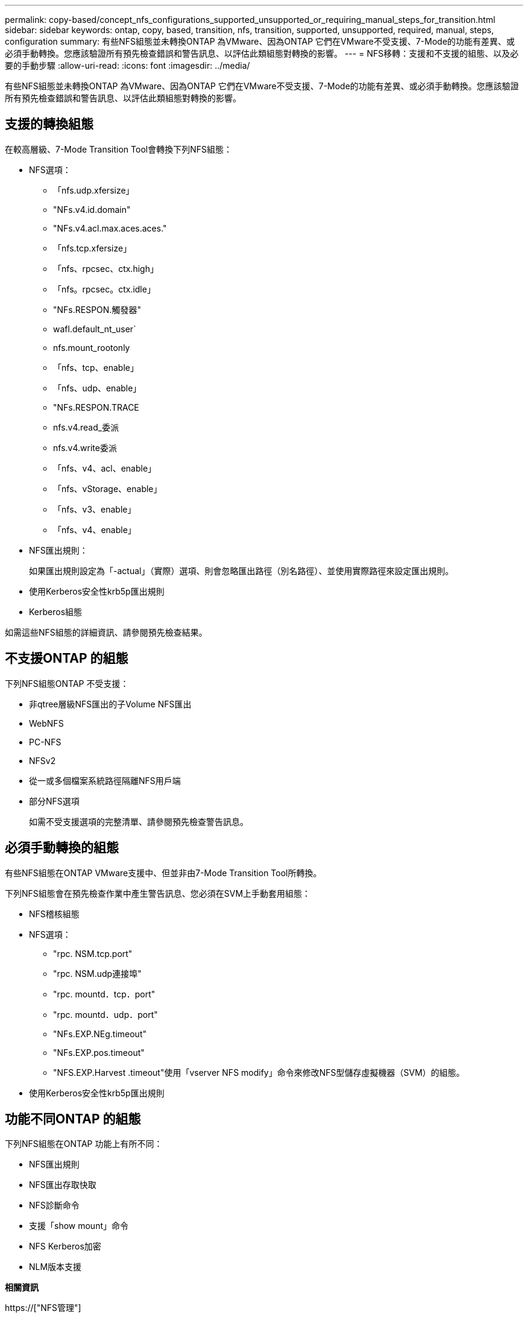 ---
permalink: copy-based/concept_nfs_configurations_supported_unsupported_or_requiring_manual_steps_for_transition.html 
sidebar: sidebar 
keywords: ontap, copy, based, transition, nfs, transition, supported, unsupported, required, manual, steps, configuration 
summary: 有些NFS組態並未轉換ONTAP 為VMware、因為ONTAP 它們在VMware不受支援、7-Mode的功能有差異、或必須手動轉換。您應該驗證所有預先檢查錯誤和警告訊息、以評估此類組態對轉換的影響。 
---
= NFS移轉：支援和不支援的組態、以及必要的手動步驟
:allow-uri-read: 
:icons: font
:imagesdir: ../media/


[role="lead"]
有些NFS組態並未轉換ONTAP 為VMware、因為ONTAP 它們在VMware不受支援、7-Mode的功能有差異、或必須手動轉換。您應該驗證所有預先檢查錯誤和警告訊息、以評估此類組態對轉換的影響。



== 支援的轉換組態

在較高層級、7-Mode Transition Tool會轉換下列NFS組態：

* NFS選項：
+
** 「nfs.udp.xfersize」
** "NFs.v4.id.domain"
** "NFs.v4.acl.max.aces.aces."
** 「nfs.tcp.xfersize」
** 「nfs、rpcsec、ctx.high」
** 「nfs。rpcsec。ctx.idle」
** "NFs.RESPON.觸發器"
** wafl.default_nt_user`
** nfs.mount_rootonly
** 「nfs、tcp、enable」
** 「nfs、udp、enable」
** "NFs.RESPON.TRACE
** nfs.v4.read_委派
** nfs.v4.write委派
** 「nfs、v4、acl、enable」
** 「nfs、vStorage、enable」
** 「nfs、v3、enable」
** 「nfs、v4、enable」


* NFS匯出規則：
+
如果匯出規則設定為「-actual」（實際）選項、則會忽略匯出路徑（別名路徑）、並使用實際路徑來設定匯出規則。

* 使用Kerberos安全性krb5p匯出規則
* Kerberos組態


如需這些NFS組態的詳細資訊、請參閱預先檢查結果。



== 不支援ONTAP 的組態

下列NFS組態ONTAP 不受支援：

* 非qtree層級NFS匯出的子Volume NFS匯出
* WebNFS
* PC-NFS
* NFSv2
* 從一或多個檔案系統路徑隔離NFS用戶端
* 部分NFS選項
+
如需不受支援選項的完整清單、請參閱預先檢查警告訊息。





== 必須手動轉換的組態

有些NFS組態在ONTAP VMware支援中、但並非由7-Mode Transition Tool所轉換。

下列NFS組態會在預先檢查作業中產生警告訊息、您必須在SVM上手動套用組態：

* NFS稽核組態
* NFS選項：
+
** "rpc. NSM.tcp.port"
** "rpc. NSM.udp連接埠"
** "rpc. mountd．tcp．port"
** "rpc. mountd．udp．port"
** "NFs.EXP.NEg.timeout"
** "NFs.EXP.pos.timeout"
** "NFS.EXP.Harvest .timeout"使用「vserver NFS modify」命令來修改NFS型儲存虛擬機器（SVM）的組態。


* 使用Kerberos安全性krb5p匯出規則




== 功能不同ONTAP 的組態

下列NFS組態在ONTAP 功能上有所不同：

* NFS匯出規則
* NFS匯出存取快取
* NFS診斷命令
* 支援「show mount」命令
* NFS Kerberos加密
* NLM版本支援


*相關資訊*

https://["NFS管理"]
